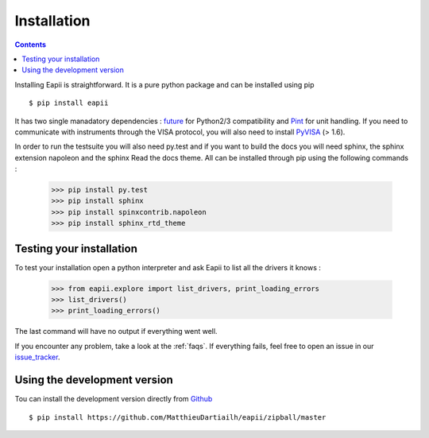 .. _installation:

============
Installation
============

.. contents::

Installing Eapii is straightforward. It is a pure python package and can be
installed using pip ::

$ pip install eapii

It has two single manadatory dependencies : `future`_ for Python2/3
compatibility and `Pint`_ for unit handling. If you need to communicate with
instruments through the VISA protocol, you will also need to install `PyVISA`_
(> 1.6).

In order to run the testsuite you will also need py.test and if you want to
build the docs you will need sphinx, the sphinx extension napoleon and the
sphinx Read the docs theme. All can be installed through pip using the
following commands :

    >>> pip install py.test
    >>> pip install sphinx
    >>> pip install spinxcontrib.napoleon
    >>> pip install sphinx_rtd_theme

.. _future: http://python-future.org/
.. _Pint: http://pint.readthedocs.org/en
.. _PyVISA: http://pyvisa.readthedocs.org/en/1.6/index.html)


Testing your installation
-------------------------

To test your installation open a python interpreter and ask Eapii to list all
the drivers it knows :

    >>> from eapii.explore import list_drivers, print_loading_errors
    >>> list_drivers()
    >>> print_loading_errors()

The last command will have no output if everything went well.

If you encounter any problem, take a look at the :ref:`faqs`. If everything
fails, feel free to open an issue in our `issue_tracker`_.

.. _issue_tracker: http://github.com/MatthieuDartiailh/eapii/issues


Using the development version
-----------------------------

Tou can install the development version directly from `Github`_ ::

    $ pip install https://github.com/MatthieuDartiailh/eapii/zipball/master

.. _Github: http://github.com

